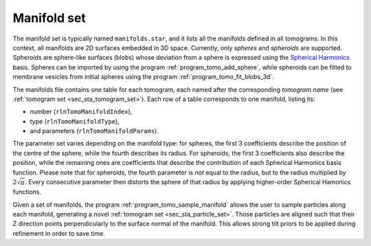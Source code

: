 .. _sec_sta_manifold_set:

Manifold set
============

The manifold set is typically named ``manifolds.star``, and it lists all the manifolds defined in all tomograms.
In this context, all manifolds are 2D surfaces embedded in 3D space.
Currently, only *spheres* and *spheroids* are supported.
Spheroids are sphere-like surfaces (blobs) whose deviation from a sphere is expressed using the `Spherical Harmonics <https://en.wikipedia.org/wiki/Spherical_harmonics>`_ basis.
Spheres can be imported by using the program :ref:`program_tomo_add_sphere`, while spheroids can be fitted to membrane vesicles from initial spheres using the program :ref:`program_tomo_fit_blobs_3d`.
	
The manifolds file contains one table for each tomogram, each named after the corresponding *tomogram name* (see :ref:`tomogram set <sec_sta_tomogram_set>`).
Each row of a table corresponds to one manifold, listing its:

- number (``rlnTomoManifoldIndex``),
- type (``rlnTomoManifoldType``),
- and parameters (``rlnTomoManifoldParams``).

The parameter set varies depending on the manifold type: for spheres, the first 3 coefficients describe the position of the centre of the sphere, while the fourth describes its radius. For spheroids, the first 3 coefficients also describe the position, while the remaining ones are coefficients that describe the contribution of each Spherical Harmonics basis function. Please note that for spheroids, the fourth parameter is *not* equal to the radius, but to the radius multiplied by :math:`{2\sqrt \pi}`.
Every consecutive parameter then distorts the sphere of that radius by applying higher-order Spherical Hamonics functions.

Given a set of manifolds, the program :ref:`program_tomo_sample_manifold` allows the user to sample particles along each manifold, generating a novel :ref:`tomogram set <sec_sta_particle_set>`.
Those particles are aligned such that their Z direction points perpendicularly to the surface normal of the manifold.
This allows strong tilt priors to be applied during refinement in order to save time.
